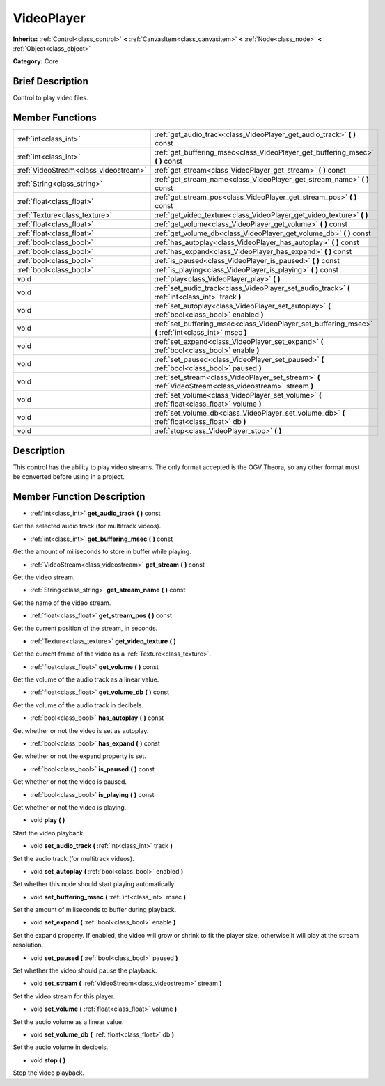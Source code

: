 .. Generated automatically by doc/tools/makerst.py in Mole's source tree.
.. DO NOT EDIT THIS FILE, but the doc/base/classes.xml source instead.

.. _class_VideoPlayer:

VideoPlayer
===========

**Inherits:** :ref:`Control<class_control>` **<** :ref:`CanvasItem<class_canvasitem>` **<** :ref:`Node<class_node>` **<** :ref:`Object<class_object>`

**Category:** Core

Brief Description
-----------------

Control to play video files.

Member Functions
----------------

+----------------------------------------+------------------------------------------------------------------------------------------------------------+
| :ref:`int<class_int>`                  | :ref:`get_audio_track<class_VideoPlayer_get_audio_track>`  **(** **)** const                               |
+----------------------------------------+------------------------------------------------------------------------------------------------------------+
| :ref:`int<class_int>`                  | :ref:`get_buffering_msec<class_VideoPlayer_get_buffering_msec>`  **(** **)** const                         |
+----------------------------------------+------------------------------------------------------------------------------------------------------------+
| :ref:`VideoStream<class_videostream>`  | :ref:`get_stream<class_VideoPlayer_get_stream>`  **(** **)** const                                         |
+----------------------------------------+------------------------------------------------------------------------------------------------------------+
| :ref:`String<class_string>`            | :ref:`get_stream_name<class_VideoPlayer_get_stream_name>`  **(** **)** const                               |
+----------------------------------------+------------------------------------------------------------------------------------------------------------+
| :ref:`float<class_float>`              | :ref:`get_stream_pos<class_VideoPlayer_get_stream_pos>`  **(** **)** const                                 |
+----------------------------------------+------------------------------------------------------------------------------------------------------------+
| :ref:`Texture<class_texture>`          | :ref:`get_video_texture<class_VideoPlayer_get_video_texture>`  **(** **)**                                 |
+----------------------------------------+------------------------------------------------------------------------------------------------------------+
| :ref:`float<class_float>`              | :ref:`get_volume<class_VideoPlayer_get_volume>`  **(** **)** const                                         |
+----------------------------------------+------------------------------------------------------------------------------------------------------------+
| :ref:`float<class_float>`              | :ref:`get_volume_db<class_VideoPlayer_get_volume_db>`  **(** **)** const                                   |
+----------------------------------------+------------------------------------------------------------------------------------------------------------+
| :ref:`bool<class_bool>`                | :ref:`has_autoplay<class_VideoPlayer_has_autoplay>`  **(** **)** const                                     |
+----------------------------------------+------------------------------------------------------------------------------------------------------------+
| :ref:`bool<class_bool>`                | :ref:`has_expand<class_VideoPlayer_has_expand>`  **(** **)** const                                         |
+----------------------------------------+------------------------------------------------------------------------------------------------------------+
| :ref:`bool<class_bool>`                | :ref:`is_paused<class_VideoPlayer_is_paused>`  **(** **)** const                                           |
+----------------------------------------+------------------------------------------------------------------------------------------------------------+
| :ref:`bool<class_bool>`                | :ref:`is_playing<class_VideoPlayer_is_playing>`  **(** **)** const                                         |
+----------------------------------------+------------------------------------------------------------------------------------------------------------+
| void                                   | :ref:`play<class_VideoPlayer_play>`  **(** **)**                                                           |
+----------------------------------------+------------------------------------------------------------------------------------------------------------+
| void                                   | :ref:`set_audio_track<class_VideoPlayer_set_audio_track>`  **(** :ref:`int<class_int>` track  **)**        |
+----------------------------------------+------------------------------------------------------------------------------------------------------------+
| void                                   | :ref:`set_autoplay<class_VideoPlayer_set_autoplay>`  **(** :ref:`bool<class_bool>` enabled  **)**          |
+----------------------------------------+------------------------------------------------------------------------------------------------------------+
| void                                   | :ref:`set_buffering_msec<class_VideoPlayer_set_buffering_msec>`  **(** :ref:`int<class_int>` msec  **)**   |
+----------------------------------------+------------------------------------------------------------------------------------------------------------+
| void                                   | :ref:`set_expand<class_VideoPlayer_set_expand>`  **(** :ref:`bool<class_bool>` enable  **)**               |
+----------------------------------------+------------------------------------------------------------------------------------------------------------+
| void                                   | :ref:`set_paused<class_VideoPlayer_set_paused>`  **(** :ref:`bool<class_bool>` paused  **)**               |
+----------------------------------------+------------------------------------------------------------------------------------------------------------+
| void                                   | :ref:`set_stream<class_VideoPlayer_set_stream>`  **(** :ref:`VideoStream<class_videostream>` stream  **)** |
+----------------------------------------+------------------------------------------------------------------------------------------------------------+
| void                                   | :ref:`set_volume<class_VideoPlayer_set_volume>`  **(** :ref:`float<class_float>` volume  **)**             |
+----------------------------------------+------------------------------------------------------------------------------------------------------------+
| void                                   | :ref:`set_volume_db<class_VideoPlayer_set_volume_db>`  **(** :ref:`float<class_float>` db  **)**           |
+----------------------------------------+------------------------------------------------------------------------------------------------------------+
| void                                   | :ref:`stop<class_VideoPlayer_stop>`  **(** **)**                                                           |
+----------------------------------------+------------------------------------------------------------------------------------------------------------+

Description
-----------

This control has the ability to play video streams. The only format accepted is the OGV Theora, so any other format must be converted before using in a project.

Member Function Description
---------------------------

.. _class_VideoPlayer_get_audio_track:

- :ref:`int<class_int>`  **get_audio_track**  **(** **)** const

Get the selected audio track (for multitrack videos).

.. _class_VideoPlayer_get_buffering_msec:

- :ref:`int<class_int>`  **get_buffering_msec**  **(** **)** const

Get the amount of miliseconds to store in buffer while playing.

.. _class_VideoPlayer_get_stream:

- :ref:`VideoStream<class_videostream>`  **get_stream**  **(** **)** const

Get the video stream.

.. _class_VideoPlayer_get_stream_name:

- :ref:`String<class_string>`  **get_stream_name**  **(** **)** const

Get the name of the video stream.

.. _class_VideoPlayer_get_stream_pos:

- :ref:`float<class_float>`  **get_stream_pos**  **(** **)** const

Get the current position of the stream, in seconds.

.. _class_VideoPlayer_get_video_texture:

- :ref:`Texture<class_texture>`  **get_video_texture**  **(** **)**

Get the current frame of the video as a :ref:`Texture<class_texture>`.

.. _class_VideoPlayer_get_volume:

- :ref:`float<class_float>`  **get_volume**  **(** **)** const

Get the volume of the audio track as a linear value.

.. _class_VideoPlayer_get_volume_db:

- :ref:`float<class_float>`  **get_volume_db**  **(** **)** const

Get the volume of the audio track in decibels.

.. _class_VideoPlayer_has_autoplay:

- :ref:`bool<class_bool>`  **has_autoplay**  **(** **)** const

Get whether or not the video is set as autoplay.

.. _class_VideoPlayer_has_expand:

- :ref:`bool<class_bool>`  **has_expand**  **(** **)** const

Get whether or not the expand property is set.

.. _class_VideoPlayer_is_paused:

- :ref:`bool<class_bool>`  **is_paused**  **(** **)** const

Get whether or not the video is paused.

.. _class_VideoPlayer_is_playing:

- :ref:`bool<class_bool>`  **is_playing**  **(** **)** const

Get whether or not the video is playing.

.. _class_VideoPlayer_play:

- void  **play**  **(** **)**

Start the video playback.

.. _class_VideoPlayer_set_audio_track:

- void  **set_audio_track**  **(** :ref:`int<class_int>` track  **)**

Set the audio track (for multitrack videos).

.. _class_VideoPlayer_set_autoplay:

- void  **set_autoplay**  **(** :ref:`bool<class_bool>` enabled  **)**

Set whether this node should start playing automatically.

.. _class_VideoPlayer_set_buffering_msec:

- void  **set_buffering_msec**  **(** :ref:`int<class_int>` msec  **)**

Set the amount of miliseconds to buffer during playback.

.. _class_VideoPlayer_set_expand:

- void  **set_expand**  **(** :ref:`bool<class_bool>` enable  **)**

Set the expand property. If enabled, the video will grow or shrink to fit the player size, otherwise it will play at the stream resolution.

.. _class_VideoPlayer_set_paused:

- void  **set_paused**  **(** :ref:`bool<class_bool>` paused  **)**

Set whether the video should pause the playback.

.. _class_VideoPlayer_set_stream:

- void  **set_stream**  **(** :ref:`VideoStream<class_videostream>` stream  **)**

Set the video stream for this player.

.. _class_VideoPlayer_set_volume:

- void  **set_volume**  **(** :ref:`float<class_float>` volume  **)**

Set the audio volume as a linear value.

.. _class_VideoPlayer_set_volume_db:

- void  **set_volume_db**  **(** :ref:`float<class_float>` db  **)**

Set the audio volume in decibels.

.. _class_VideoPlayer_stop:

- void  **stop**  **(** **)**

Stop the video playback.


